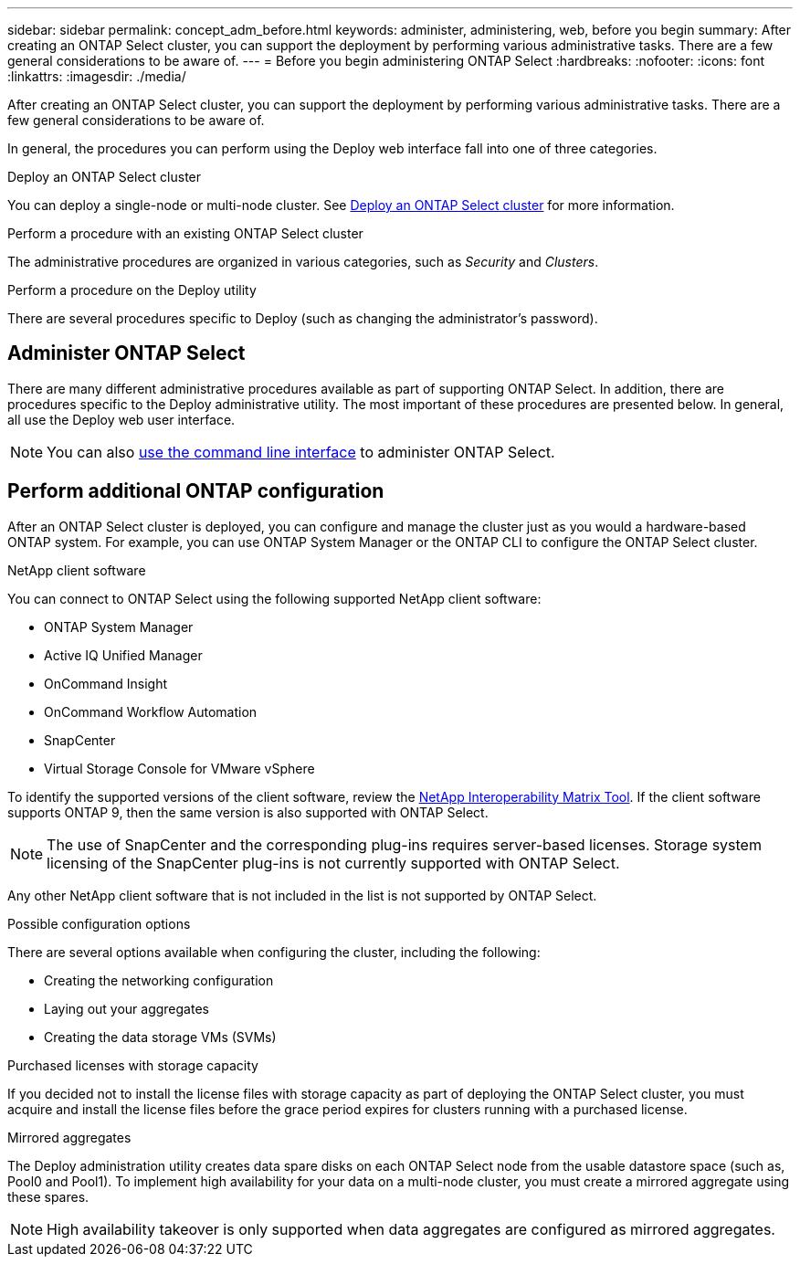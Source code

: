 ---
sidebar: sidebar
permalink: concept_adm_before.html
keywords: administer, administering, web, before you begin
summary: After creating an ONTAP Select cluster, you can support the deployment by performing various administrative tasks. There are a few general considerations to be aware of.
---
= Before you begin administering ONTAP Select
:hardbreaks:
:nofooter:
:icons: font
:linkattrs:
:imagesdir: ./media/

[.lead]
After creating an ONTAP Select cluster, you can support the deployment by performing various administrative tasks. There are a few general considerations to be aware of.

In general, the procedures you can perform using the Deploy web interface fall into one of three categories.

.Deploy an ONTAP Select cluster
You can deploy a single-node or multi-node cluster. See link:task_deploy_cluster.html[Deploy an ONTAP Select cluster] for more information.

.Perform a procedure with an existing ONTAP Select cluster
The administrative procedures are organized in various categories, such as _Security_ and _Clusters_.

.Perform a procedure on the Deploy utility
There are several procedures specific to Deploy (such as changing the administrator's password).

== Administer ONTAP Select

There are many different administrative procedures available as part of supporting ONTAP Select. In addition, there are procedures specific to the Deploy administrative utility. The most important of these procedures are presented below. In general, all use the Deploy web user interface.

[NOTE]
You can also link:https://docs.netapp.com/us-en/ontap-select/task_cli_signing_in.html[use the command line interface] to administer ONTAP Select.

== Perform additional ONTAP configuration

After an ONTAP Select cluster is deployed, you can configure and manage the cluster just as you would a hardware-based ONTAP system. For example, you can use ONTAP System Manager or the ONTAP CLI to configure the ONTAP Select cluster.

.NetApp client software

You can connect to ONTAP Select using the following supported NetApp client software:

* ONTAP System Manager
* Active IQ Unified Manager
* OnCommand Insight
* OnCommand Workflow Automation
* SnapCenter
* Virtual Storage Console for VMware vSphere

To identify the supported versions of the client software, review the link:https://mysupport.netapp.com/matrix/[NetApp Interoperability Matrix Tool^]. If the client software supports ONTAP 9, then the same version is also supported with ONTAP Select.

[NOTE]
The use of SnapCenter and the corresponding plug-ins requires server-based licenses. Storage system licensing of the SnapCenter plug-ins is not currently supported with ONTAP Select.

Any other NetApp client software that is not included in the list is not supported by ONTAP Select.

.Possible configuration options

There are several options available when configuring the cluster, including the following:

* Creating the networking configuration
* Laying out your aggregates
* Creating the data storage VMs (SVMs)

.Purchased licenses with storage capacity

If you decided not to install the license files with storage capacity as part of deploying the ONTAP Select cluster, you must acquire and install the license files before the grace period expires for clusters running with a purchased license.

.Mirrored aggregates

The Deploy administration utility creates data spare disks on each ONTAP Select node from the usable datastore space (such as, Pool0 and Pool1). To implement high availability for your data on a multi-node cluster, you must create a mirrored aggregate using these spares.

[NOTE]
High availability takeover is only supported when data aggregates are configured as mirrored aggregates.

// 2024 Nov 18, GH268
// 2023-10-17, prep for repo version split